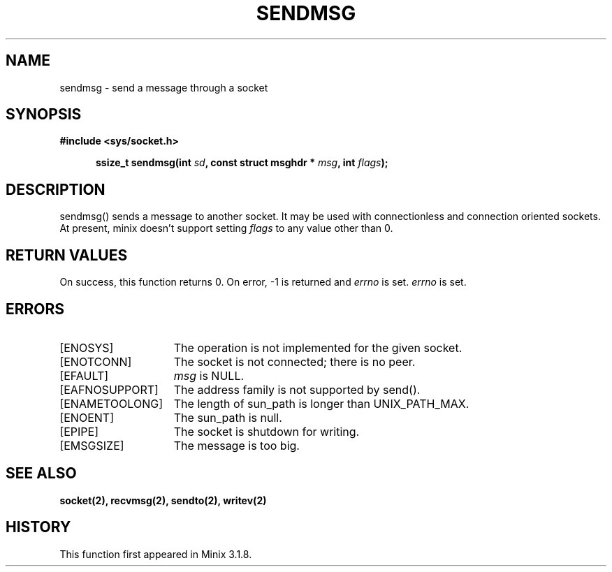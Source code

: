 .TH SENDMSG 2
.SH NAME
sendmsg \- send a message through a socket
.SH SYNOPSIS
.ft B
#include <sys/socket.h>

.in +5
.ti -5
ssize_t sendmsg(int \fIsd\fP, const struct msghdr * \fImsg\fP, int \fIflags\fP);
.br
.ft P
.SH DESCRIPTION
sendmsg() sends a message to another socket. It may be used with
connectionless and connection oriented sockets. At present, minix
doesn't support setting \fIflags\fP to any value other than 0.
.SH RETURN VALUES
On success, this function returns 0. On error, -1 is returned and
\fIerrno\fP is set.
\fIerrno\fP is set.
.SH ERRORS
.TP 15
[ENOSYS]
The operation is not implemented for the given socket.
.TP 15
[ENOTCONN]
The socket is not connected; there is no peer.
.TP 15
[EFAULT]
\fImsg\fP is NULL.
.TP 15
[EAFNOSUPPORT]
The address family is not supported by send().
.TP 15
[ENAMETOOLONG]
The length of sun_path is longer than UNIX_PATH_MAX.
.TP 15
[ENOENT]
The sun_path is null.
.TP 15
[EPIPE]
The socket is shutdown for writing.
.TP 15
[EMSGSIZE]
The message is too big.
.SH SEE ALSO
.BR socket(2),
.BR recvmsg(2),
.BR sendto(2),
.BR writev(2)
.SH HISTORY
This function first appeared in Minix 3.1.8.
